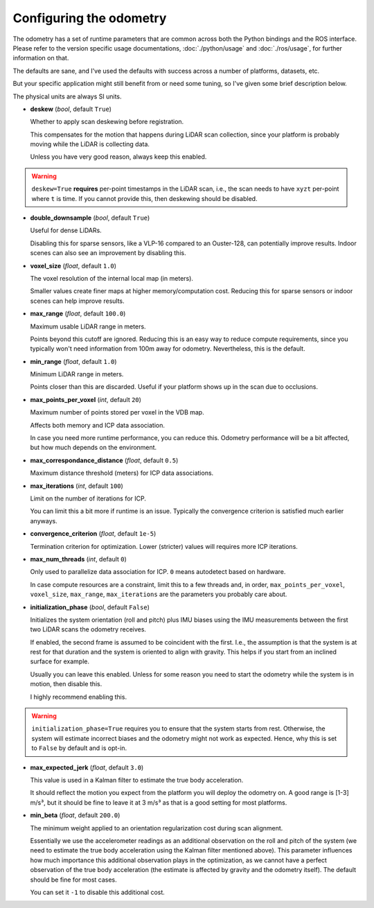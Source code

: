 Configuring the odometry
========================

The odometry has a set of runtime parameters that are common across both the Python bindings and the ROS interface.
Please refer to the version specific usage documentations, :doc:`./python/usage` and :doc:`./ros/usage`, for further information on that.


The defaults are sane, and I've used the defaults with success across a number of platforms, datasets, etc.

But your specific application might still benefit from or need some tuning, so I've given some brief description below.

The physical units are always SI units.

- **deskew** (`bool`, default ``True``)

  Whether to apply scan deskewing before registration.

  This compensates for the motion that happens during LiDAR scan collection, since your platform is probably moving while the LiDAR is collecting data.

  Unless you have very good reason, always keep this enabled.

.. warning::
  ``deskew=True`` **requires** per-point timestamps in the LiDAR scan, i.e., the scan needs to have ``xyzt`` per-point where ``t`` is time.
  If you cannot provide this, then deskewing should be disabled.

- **double_downsample** (`bool`, default ``True``)

  Useful for dense LiDARs.

  Disabling this for sparse sensors, like a VLP-16 compared to an Ouster-128, can potentially improve results.
  Indoor scenes can also see an improvement by disabling this.

- **voxel_size** (`float`, default ``1.0``)

  The voxel resolution of the internal local map (in meters).

  Smaller values create finer maps at higher memory/computation cost.
  Reducing this for sparse sensors or indoor scenes can help improve results.

- **max_range** (`float`, default ``100.0``)

  Maximum usable LiDAR range in meters.

  Points beyond this cutoff are ignored.
  Reducing this is an easy way to reduce compute requirements, since you typically won't need information from 100m away for odometry.
  Nevertheless, this is the default.

- **min_range** (`float`, default ``1.0``)

  Minimum LiDAR range in meters.

  Points closer than this are discarded.
  Useful if your platform shows up in the scan due to occlusions.

- **max_points_per_voxel** (`int`, default ``20``)

  Maximum number of points stored per voxel in the VDB map.

  Affects both memory and ICP data association.

  In case you need more runtime performance, you can reduce this.
  Odometry performance will be a bit affected, but how much depends on the environment.

- **max_correspondance_distance** (`float`, default ``0.5``)

  Maximum distance threshold (meters) for ICP data associations.

- **max_iterations** (`int`, default ``100``)

  Limit on the number of iterations for ICP.

  You can limit this a bit more if runtime is an issue.
  Typically the convergence criterion is satisfied much earlier anyways.

- **convergence_criterion** (`float`, default ``1e-5``)

  Termination criterion for optimization.
  Lower (stricter) values will requires more ICP iterations.

- **max_num_threads** (`int`, default ``0``)

  Only used to parallelize data association for ICP.
  ``0`` means autodetect based on hardware.

  In case compute resources are a constraint, limit this to a few threads and, in order, ``max_points_per_voxel``, ``voxel_size``, ``max_range``, ``max_iterations`` are the parameters you probably care about.

- **initialization_phase** (`bool`, default ``False``)

  Initializes the system orientation (roll and pitch) plus IMU biases using the IMU measurements between the first two LiDAR scans the odometry receives.

  If enabled, the second frame is assumed to be coincident with the first.
  I.e., the assumption is that the system is at rest for that duration and the system is oriented to align with gravity.
  This helps if you start from an inclined surface for example.

  Usually you can leave this enabled. Unless for some reason you need to start the odometry while the system is in motion, then disable this.

  I highly recommend enabling this.

.. warning::
  ``initialization_phase=True`` requires you to ensure that the system starts from rest.
  Otherwise, the system will estimate incorrect biases and the odometry might not work as expected.
  Hence, why this is set to ``False`` by default and is opt-in.

- **max_expected_jerk** (`float`, default ``3.0``)

  This value is used in a Kalman filter to estimate the true body acceleration.

  It should reflect the motion you expect from the platform you will deploy the odometry on.
  A good range is [1-3] m/s³, but it should be fine to leave it at 3 m/s³ as that is a good setting for most platforms.

- **min_beta** (`float`, default ``200.0``)

  The minimum weight applied to an orientation regularization cost during scan alignment.

  Essentially we use the accelerometer readings as an additional observation on the roll and pitch of the system (we need to estimate the true body acceleration using the Kalman filter mentioned above).
  This parameter influences how much importance this additional observation plays in the optimization, as we cannot have a perfect observation of the true body acceleration (the estimate is affected by gravity and the odometry itself).
  The default should be fine for most cases.

  You can set it ``-1`` to disable this additional cost.
